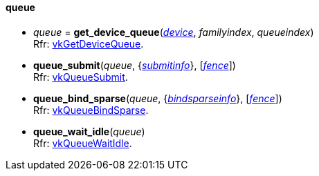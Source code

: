 
[[queue]]
==== queue

[[get_device_queue]]
* _queue_ = *get_device_queue*(<<device, _device_>>, _familyindex_, _queueindex_) +
[small]#Rfr: https://www.khronos.org/registry/vulkan/specs/1.1-extensions/html/vkspec.html#vkGetDeviceQueue[vkGetDeviceQueue].#

[[queue_submit]]
* *queue_submit*(_queue_, {<<submitinfo, _submitinfo_>>}, [<<fence, _fence_>>]) +
[small]#Rfr: https://www.khronos.org/registry/vulkan/specs/1.1-extensions/html/vkspec.html#vkQueueSubmit[vkQueueSubmit].#

[[queue_bind_sparse]]
* *queue_bind_sparse*(_queue_, {<<bindsparseinfo, _bindsparseinfo_>>}, [<<fence, _fence_>>]) +
[small]#Rfr: https://www.khronos.org/registry/vulkan/specs/1.1-extensions/html/vkspec.html#vkQueueBindSparse[vkQueueBindSparse].#

[[queue_wait_idle]]
* *queue_wait_idle*(_queue_) +
[small]#Rfr: https://www.khronos.org/registry/vulkan/specs/1.1-extensions/html/vkspec.html#vkQueueWaitIdle[vkQueueWaitIdle].#


